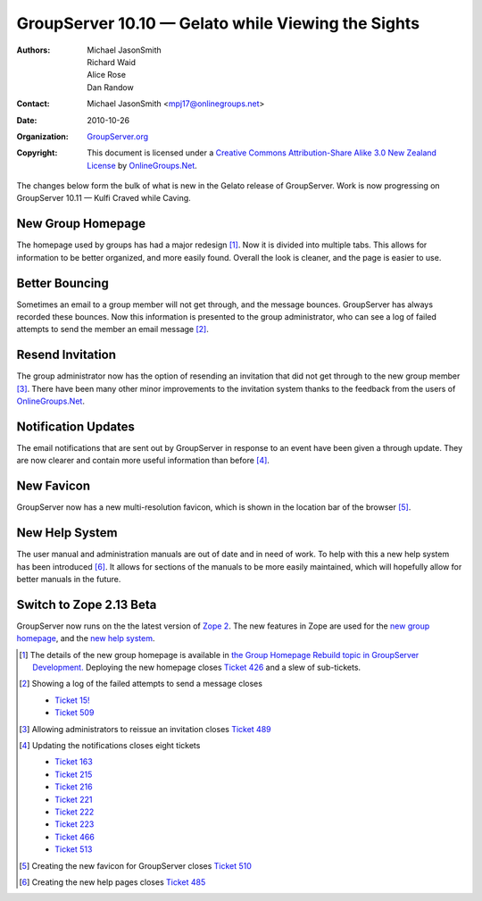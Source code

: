 ---------------------------------------------------
GroupServer 10.10 — Gelato while Viewing the Sights
---------------------------------------------------

:Authors: Michael JasonSmith; Richard Waid; Alice Rose; Dan Randow
:Contact: Michael JasonSmith <mpj17@onlinegroups.net>
:Date: 2010-10-26
:Organization: `GroupServer.org`_
:Copyright: This document is licensed under a
  `Creative Commons Attribution-Share Alike 3.0 New Zealand License`_
  by `OnlineGroups.Net`_.

The changes below form the bulk of what is new in the Gelato release of
GroupServer. Work is now progressing on GroupServer
10.11 — Kulfi Craved while Caving.

New Group Homepage
==================

The homepage used by groups has had a major redesign [#GroupHome]_. Now
it is divided into multiple tabs. This allows for information to be
better organized, and more easily found. Overall the look is cleaner,
and the page is easier to use.

Better Bouncing
===============

Sometimes an email to a group member will not get through, and the
message bounces.  GroupServer has always recorded these bounces. Now
this information is presented to the group administrator, who can see a
log of failed attempts to send the member an email message [#Bouncing]_.

Resend Invitation
=================

The group administrator now has the option of resending an invitation 
that did not get through to the new group member [#ResendInvite]_. There
have been many other minor improvements to the invitation system thanks
to the feedback from the users of `OnlineGroups.Net`_.

Notification Updates
====================

The email notifications that are sent out by GroupServer in response to
an event have been given a through update. They are now clearer and
contain more useful information than before [#Notifications]_.

New Favicon
===========

GroupServer now has a new multi-resolution favicon, which is shown in
the location bar of the browser [#Favicon]_.
 
New Help System
===============

The user manual and administration manuals are out of date and in
need of work. To help with this a new help system has been introduced
[#Manual]_. It allows for sections of the manuals to be more easily
maintained, which will hopefully allow for better manuals in the future.

Switch to Zope 2.13 Beta
========================

GroupServer now runs on the the latest version of `Zope 2`_. The new
features in Zope are used for the `new group homepage`_, and the `new
help system`_.

.. [#GroupHome] The details of the new group homepage is available in
   `the Group Homepage Rebuild topic in GroupServer Development.
   <http://groupserver.org/r/topic/1MqeURTRPJyYETkelmq1pk>`_ Deploying
   the new homepage closes `Ticket 426
   <https://redmine.iopen.net/issues/426>`_ and a slew of
   sub-tickets.

.. [#Bouncing] Showing a log of the failed attempts to send a message
   closes 
   
   * `Ticket 15!
     <https://redmine.iopen.net/issues/15>`_
   * `Ticket 509
     <https://redmine.iopen.net/issues/509>`_

.. [#ResendInvite] Allowing administrators to reissue an invitation
   closes
   `Ticket 489 <https://redmine.iopen.net/issues/489>`_

.. [#Notifications] Updating the notifications closes eight tickets

   * `Ticket 163 <https://redmine.iopen.net/issues/163>`_
   * `Ticket 215 <https://redmine.iopen.net/issues/215>`_
   * `Ticket 216 <https://redmine.iopen.net/issues/216>`_
   * `Ticket 221 <https://redmine.iopen.net/issues/221>`_
   * `Ticket 222 <https://redmine.iopen.net/issues/222>`_
   * `Ticket 223 <https://redmine.iopen.net/issues/223>`_
   * `Ticket 466 <https://redmine.iopen.net/issues/466>`_
   * `Ticket 513 <https://redmine.iopen.net/issues/513>`_

.. [#Favicon] Creating the new favicon for GroupServer closes 
   `Ticket 510 <https://redmine.iopen.net/issues/510>`_

.. [#Manual] Creating the new help pages closes 
   `Ticket 485 <https://redmine.iopen.net/issues/485>`_

.. _GroupServer.org: http://groupserver.org/
.. _OnlineGroups.Net: https://onlinegroups.net/
.. _Creative Commons Attribution-Share Alike 3.0 New Zealand License:
   http://creativecommons.org/licenses/by-sa/3.0/nz/
.. _GroupServer Development: http://groupserver.org/groups/development
.. _WYMeditor: http://www.wymeditor.org/
.. _Zope 2: http://zope2.zope.org/

